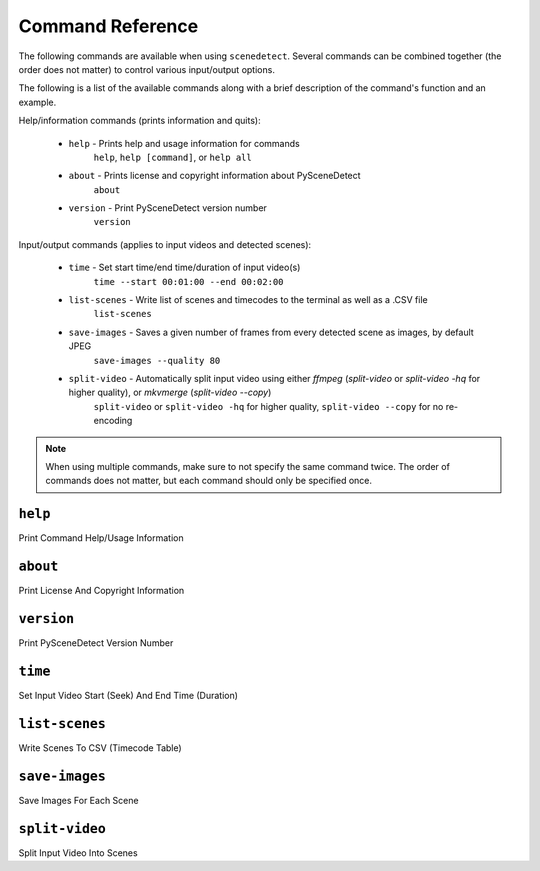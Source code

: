 
***********************************************************************
Command Reference
***********************************************************************

The following commands are available when using ``scenedetect``.
Several commands can be combined together (the order does not
matter) to control various input/output options.

The following is a list of the available commands along with a
brief description of the command's function and an example.


Help/information commands (prints information and quits):

 - ``help`` - Prints help and usage information for commands
    ``help``, ``help [command]``, or ``help all``
 - ``about`` - Prints license and copyright information about PySceneDetect
    ``about``
 - ``version`` - Print PySceneDetect version number
    ``version``


Input/output commands (applies to input videos and detected scenes):

 - ``time`` - Set start time/end time/duration of input video(s)
    ``time --start 00:01:00 --end 00:02:00``
 - ``list-scenes`` - Write list of scenes and timecodes to the terminal as well as a .CSV file
    ``list-scenes``
 - ``save-images`` - Saves a given number of frames from every detected scene as images, by default JPEG
    ``save-images --quality 80``
 - ``split-video`` - Automatically split input video using either `ffmpeg` (`split-video` or `split-video -hq` for higher quality), or `mkvmerge` (`split-video --copy`)
    ``split-video`` or ``split-video -hq`` for higher quality, ``split-video --copy`` for no re-encoding


.. note:: When using multiple commands, make sure to not
   specify the same command twice. The order of commands does
   not matter, but each command should only be specified once.


``help``
=======================================================================

Print Command Help/Usage Information


``about``
=======================================================================

Print License And Copyright Information


``version``
=======================================================================

Print PySceneDetect Version Number


``time``
=======================================================================

Set Input Video Start (Seek) And End Time (Duration)


``list-scenes``
=======================================================================

Write Scenes To CSV (Timecode Table)



``save-images``
=======================================================================

Save Images For Each Scene


``split-video``
=======================================================================

Split Input Video Into Scenes
